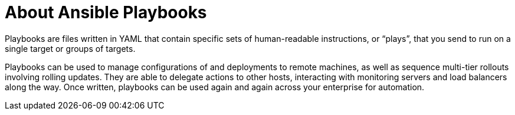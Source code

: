 

[id="con-about-ansible-playbooks_{context}"]

= About Ansible Playbooks

[role="_abstract"]

Playbooks are files written in YAML that contain specific sets of human-readable instructions, or “plays”, that you send to run on a single target or groups of targets.

Playbooks can be used to manage configurations of and deployments to remote machines, as well as sequence multi-tier rollouts involving rolling updates. They are able to delegate actions to other hosts, interacting with monitoring servers and load balancers along the way. Once written, playbooks can be used again and again across your enterprise for automation.
